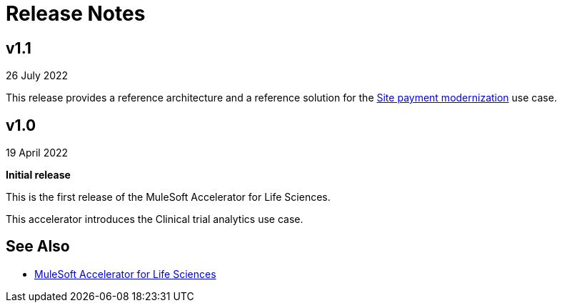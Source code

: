 = Release Notes

== v1.1

26 July 2022

This release provides a reference architecture and a reference solution for the https://anypoint.mulesoft.com/exchange/org.mule.examples/mulesoft-accelerator-for-life-sciences/minor/1.1/pages/Use%20case%202%20-%20Site%20payment%20modernization/[Site payment modernization^] use case.

== v1.0

19 April 2022

*Initial release*

This is the first release of the MuleSoft Accelerator for Life Sciences.

This accelerator introduces the Clinical trial analytics use case.

== See Also

* xref:index.adoc[MuleSoft Accelerator for Life Sciences]
